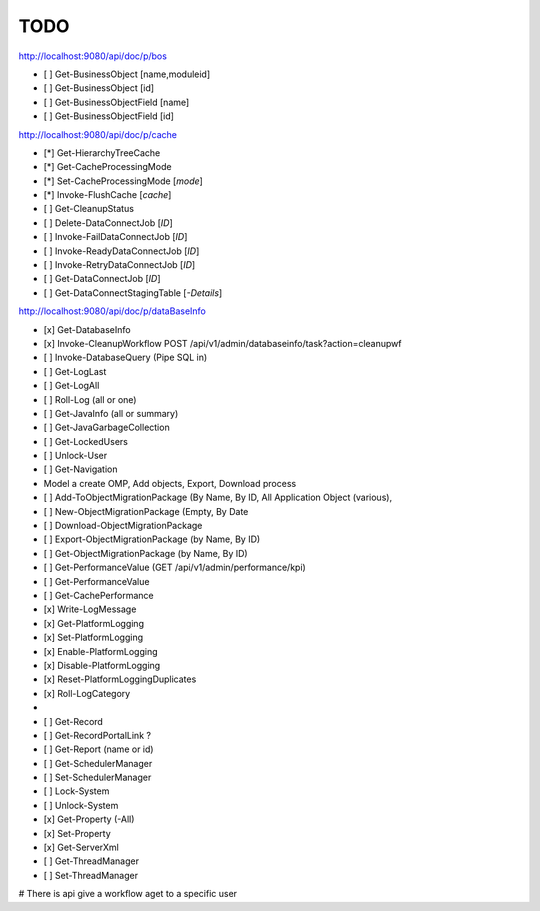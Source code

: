 TODO
====
http://localhost:9080/api/doc/p/bos

- [ ] Get-BusinessObject [name,moduleid]
- [ ] Get-BusinessObject [id]
- [ ] Get-BusinessObjectField [name]
- [ ] Get-BusinessObjectField [id]

http://localhost:9080/api/doc/p/cache

- [*] Get-HierarchyTreeCache
- [*] Get-CacheProcessingMode
- [*] Set-CacheProcessingMode [*mode*]
- [*] Invoke-FlushCache [*cache*]

- [ ] Get-CleanupStatus

- [ ] Delete-DataConnectJob [*ID*]
- [ ] Invoke-FailDataConnectJob [*ID*]
- [ ] Invoke-ReadyDataConnectJob [*ID*]
- [ ] Invoke-RetryDataConnectJob [*ID*]
- [ ] Get-DataConnectJob [*ID*]
- [ ] Get-DataConnectStagingTable [*-Details*]

http://localhost:9080/api/doc/p/dataBaseInfo

- [x] Get-DatabaseInfo
- [x] Invoke-CleanupWorkflow  POST /api/v1/admin/databaseinfo/task?action=cleanupwf
- [ ] Invoke-DatabaseQuery (Pipe SQL in)

- [ ] Get-LogLast
- [ ] Get-LogAll
- [ ] Roll-Log (all or one)

- [ ] Get-JavaInfo (all or summary)
- [ ] Get-JavaGarbageCollection

- [ ] Get-LockedUsers
- [ ] Unlock-User

- [ ] Get-Navigation
- Model a create OMP, Add objects, Export, Download process
- [ ] Add-ToObjectMigrationPackage (By Name, By ID, All Application Object (various),
- [ ] New-ObjectMigrationPackage (Empty, By Date
- [ ] Download-ObjectMigrationPackage
- [ ] Export-ObjectMigrationPackage (by Name, By ID)
- [ ] Get-ObjectMigrationPackage (by Name, By ID)

- [ ] Get-PerformanceValue  (GET /api/v1/admin/performance/kpi)
- [ ] Get-PerformanceValue
- [ ] Get-CachePerformance

- [x] Write-LogMessage
- [x] Get-PlatformLogging
- [x] Set-PlatformLogging
- [x] Enable-PlatformLogging
- [x] Disable-PlatformLogging
- [x] Reset-PlatformLoggingDuplicates
- [x] Roll-LogCategory
- 

- [ ] Get-Record
- [ ] Get-RecordPortalLink ?

- [ ] Get-Report (name or id)

- [ ] Get-SchedulerManager
- [ ] Set-SchedulerManager

- [ ] Lock-System
- [ ] Unlock-System

- [x] Get-Property (-All)
- [x] Set-Property

- [x] Get-ServerXml

- [ ] Get-ThreadManager
- [ ] Set-ThreadManager

# There is api give a workflow aget to a specific user
